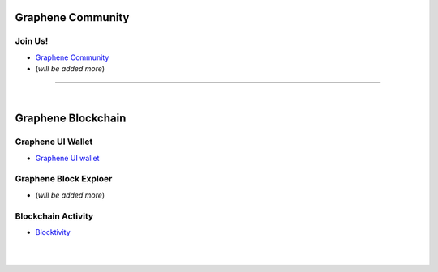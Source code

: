 
.. _bitshares-communities:

********************
Graphene Community
********************

Join Us!
======================

* `Graphene Community <https://t.me/graphene_dex>`_

* (*will be added more*)


--------------------------

|



************************
Graphene Blockchain
************************


Graphene UI Wallet
====================
- `Graphene UI wallet <https://wallet.gph.ai>`_


Graphene Block Exploer
=============================


* (*will be added more*)

Blockchain Activity
========================

- `Blocktivity <http://blocktivity.info/>`_


|

|
